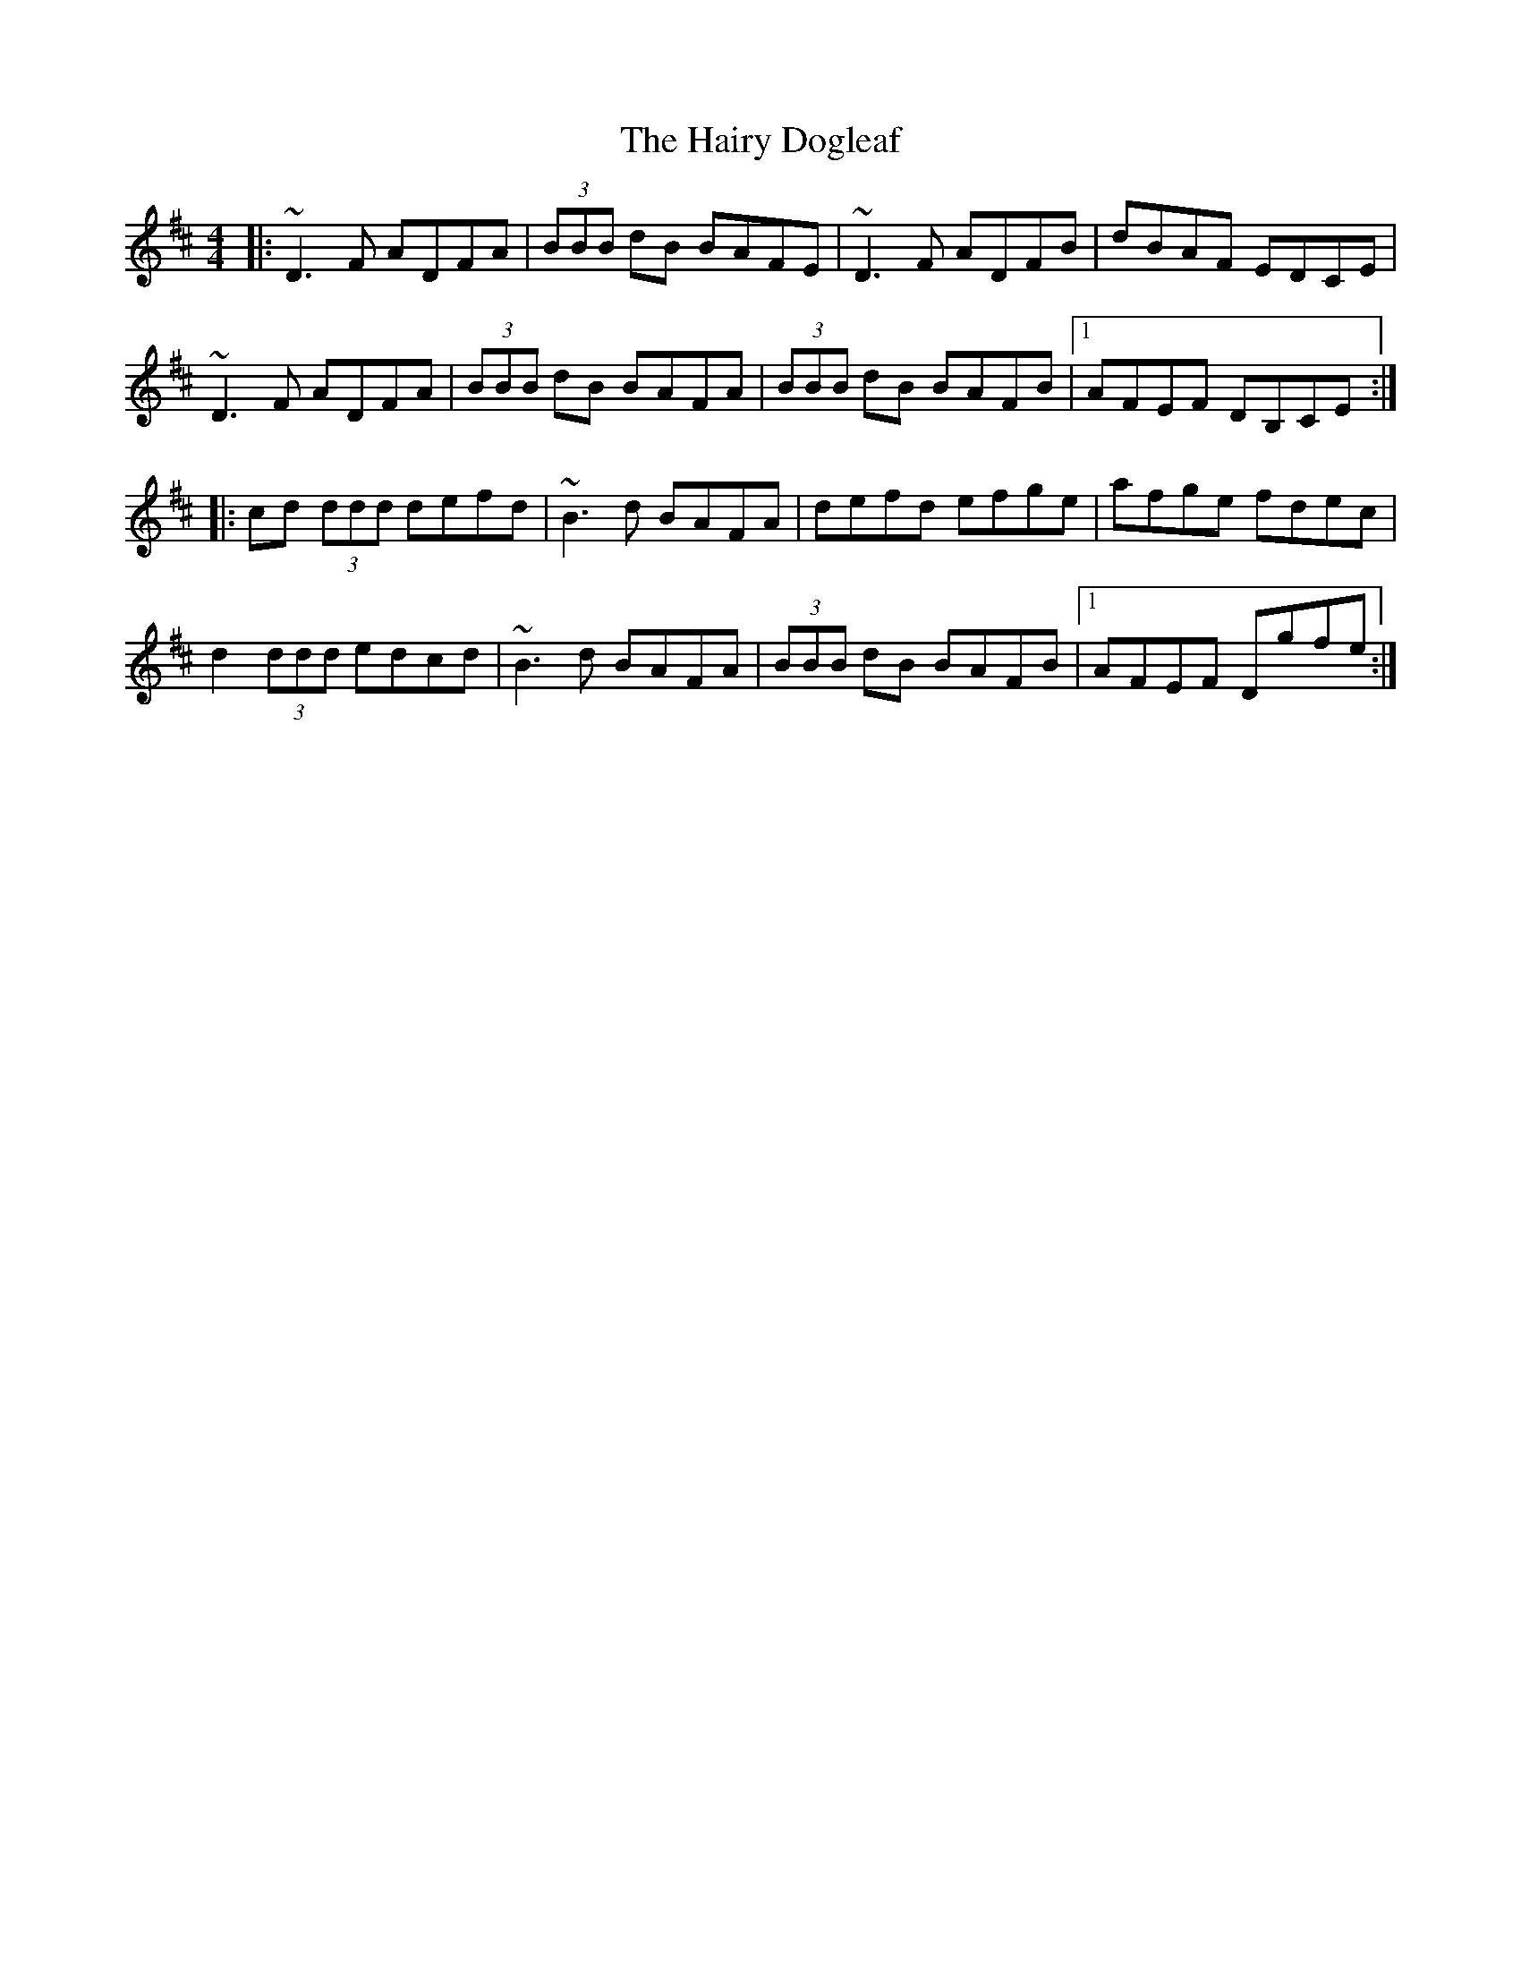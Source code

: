 X: 16505
T: Hairy Dogleaf, The
R: reel
M: 4/4
K: Dmajor
|:~D3 F ADFA|(3BBB dB BAFE|~D3 F ADFB|dBAF EDCE|
~D3 F ADFA|(3BBB dB BAFA|(3BBB dB BAFB|1 AFEF DB,CE:|
|:cd (3ddd defd|~B3 d BAFA|defd efge|afge fdec|
d2 (3ddd edcd|~B3 d BAFA|(3BBB dB BAFB|1 AFEF Dgfe:|


